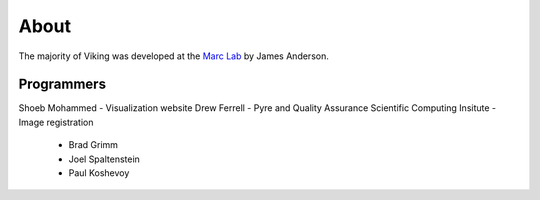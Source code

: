 
#####
About
#####

The majority of Viking was developed at the `Marc Lab`_ by James Anderson.

Programmers
-----------

Shoeb Mohammed - Visualization website
Drew Ferrell - Pyre and Quality Assurance
Scientific Computing Insitute - Image registration
   * Brad Grimm
   * Joel Spaltenstein
   * Paul Koshevoy 
   
.. _Marc Lab : http://marclab.org/